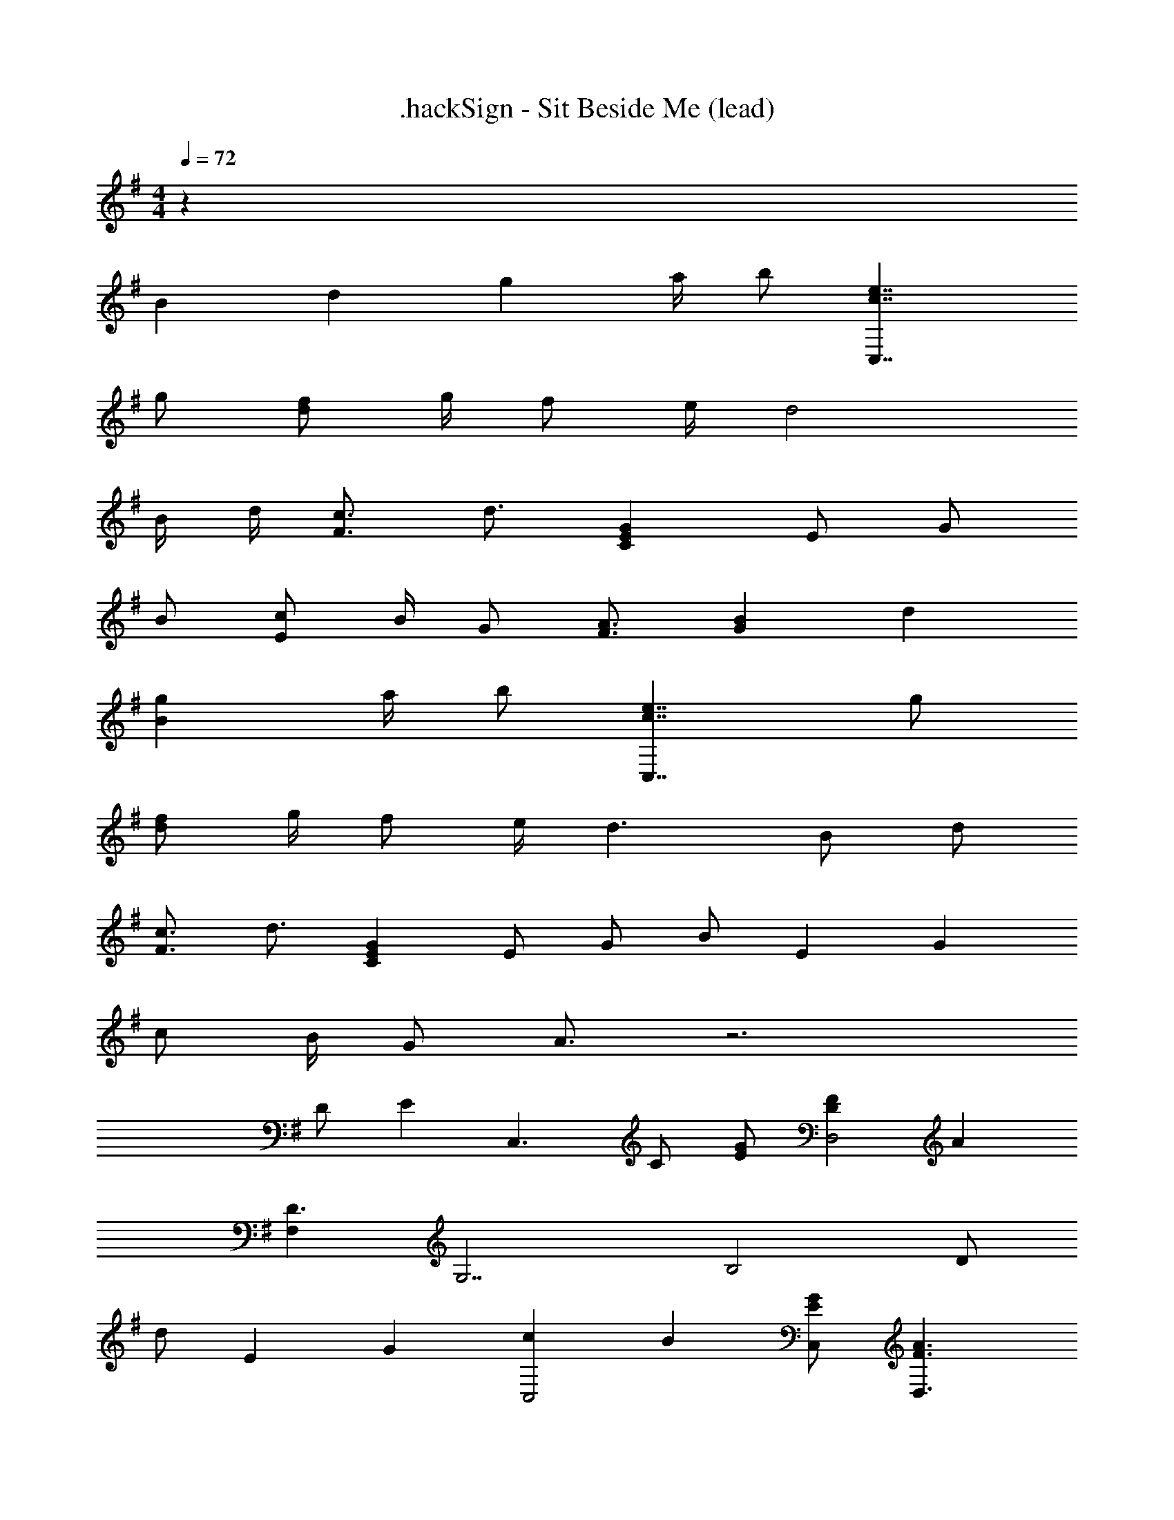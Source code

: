 X: 1
T: .hackSign - Sit Beside Me (lead)
Z: ABC Generated by Starbound Composer
L: 1/4
M: 4/4
Q: 1/4=72
K: G
z32 
B d g a/4 b/ [c7/4e7/4C,7/4] 
g/ [d/f/] g/4 f/ e/4 d2 
B/4 d/4 [F3/4c3/4] d3/4 [CEG] E/ G/ 
B/ [E/c/] B/4 G/ [F3/4A3/4] [GB] d 
[Bg] a/4 b/ [c7/4e7/4C,7/4] g/ 
[d/f/] g/4 f/ e/4 d3/ B/ d/ 
[F3/4c3/4] d3/4 [CEG] E/ G/ [z/3B/] [z/12E2/3] [z/12G7/12] 
c/ B/4 G/ A3/4 z3 
D/ [z/E] [z/C,3/] C/ [E/G/] [DFD,2] A 
[F,D3/] [z/G,7/] B,2 D/ 
[z/3d/] [z/12E7/6] [z/12G13/12] [cC,2] B [E/G/C,/] [z4/3F3/A3/D,3/] 
[z/12F,19/6] [z/12G,37/12] B,3 z/ [zD3/] 
[z/A,3/] E z/ A F 
[D5/B,5/] z3/ 
d/ d' z G/ A/ [z/B] 
[z/D3/] [Bd] [Bg] [d/4a/4] b/ [z/4c7/4e7/4] C,/ 
G,/ [z/C] [B/g/] [A/f/D,/] [g/4A,/] [z/4f/] [z/4D] e/4 [z/d3/] G,/ 
D/ [B/G] d/ [c3/4F3/] d3/4 [CEGC,5/] 
E/ G/ B/ [E/c/D,3/4] B/4 [G/D,5/4] [z7/12F3/4A3/4] [z/12D7/6] [z/12G13/12] [G,,/B] 
D,/ [G,/Bd] [z/B,5/] [Bg] [d/4a/4] b/ [z/4c7/4e7/4] C,/ 
G,/ [z/C] [B/g/] [A/f/D,/] [g/4A,/] [z/4f/] [z/4D] e/ [z/4F5/4d5/4] B,,/ 
F,/ [B/B,] [z/3d/] [z/12E11/12] [z/12G5/6] [E,,/c3/4] [z/4B,,/] [z/4B3/4] [z/E,] [z/CEG] A,,/ 
[E/E,/] [G/A,] B/ [E/c/D,,/] [B/4A,/] [z/4G/] [z/4D] A3/4 [BC,,3/C,3/] z5/16 
[z/16D19/16] [z/16E/8] [z/16F17/16] [AB,,,3/B,,3/] z/ [z5/16B,,/] [z/16B,27/16] [z/16D/8] [z/16E25/16] [E,,/G3/] B,,/ [z/E,3/] B/ 
e/ [B/g/E,3/] [A/f/] [G/e/] [z/3F/d/D,/] [z/12G5/3] [z/12c19/12] [C,/e3/] G,/ [z/3C/] [z/12F7/6] [z/12A13/12] 
[dD,3/] [A/c/] [F/D] [z/FAc] [z/B,,3/] [zF3/B3/] 
[z/3B,,/] [z/12E7/6] [z/12G13/12] [z5/6BE,] [z/12D7/6] [z/12F13/12] [z11/12AD,] [z/12E19/12] [C,/G3/] G,/ C/ 
E/ G/ c/ e/ [z/3g/] [z/12c13/6] [z/12e25/12] [z11/6g2D,2] 
[z/12d13/6] [z/12f25/12] [D3/a2] [z/3D,/] [z/12^d11/12] [z/12g5/6] [^a3/4^D,3/] =a3/4 [z/3g/^D/] 
[z/12c7/6] [z/12=f13/12] [a=F,] [z2c'6=F6] C4 
d' g a [=dc'] 
e c/ d B [B,7/G7/] z3 
G/ A/ B d [Bg] 
a/4 b/ [c7/4e7/4C,7/4] g/ [d/^f/] g/4 f/ 
e/4 d2 B/4 d/4 [^F3/4c3/4] d3/4 
[CEG] E/ G/ [z/3B/] [z/12E2/3] [z/12G7/12] c/ B/4 G/ A3/4 
B d [Bg] a/4 b/ [c7/4e7/4C,7/4] 
b/ [f/a/] g/4 f/ e/4 [d3/B,5/] B/ 
d/ [G3/4c3/4E3/] d3/4 [gC5/] c/ d/ 
e/ [c3/4g3/4=D2] [z7/4d11/4a11/4] D/ G/ 
[f2b2A5/] [zg3/] D/ A/ 
[f2b2A5/] [zg3/] D/ G/ 
[f2b2A5/] [zg3/] D/ A/ 
A5/ [g4d'4] 

